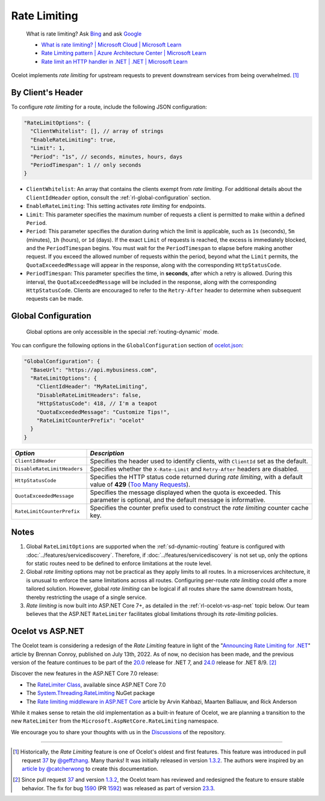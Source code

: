 Rate Limiting
=============

  What is rate limiting? Ask `Bing <https://www.bing.com/search?q=Rate+Limiting>`_ and ask `Google <https://www.google.com/search?q=Rate+Limiting>`_

  * `What is rate limiting? | Microsoft Cloud | Microsoft Learn <https://learn.microsoft.com/en-us/microsoft-cloud/dev/dev-proxy/concepts/what-is-rate-limiting>`_ 
  * `Rate Limiting pattern | Azure Architecture Center | Microsoft Learn <https://learn.microsoft.com/en-us/azure/architecture/patterns/rate-limiting-pattern>`_
  * `Rate limit an HTTP handler in .NET | .NET | Microsoft Learn <https://learn.microsoft.com/en-us/dotnet/core/extensions/http-ratelimiter>`_

Ocelot implements *rate limiting* for upstream requests to prevent downstream services from being overwhelmed. [#f1]_

By Client's Header
------------------

To configure *rate limiting* for a route, include the following JSON configuration:

.. code-block:: json

  "RateLimitOptions": {
    "ClientWhitelist": [], // array of strings
    "EnableRateLimiting": true,
    "Limit": 1,
    "Period": "1s", // seconds, minutes, hours, days
    "PeriodTimespan": 1 // only seconds
  }

* ``ClientWhitelist``: An array that contains the clients exempt from *rate limiting*.
  For additional details about the ``ClientIdHeader`` option, consult the :ref:`rl-global-configuration` section.
* ``EnableRateLimiting``: This setting activates *rate limiting* for endpoints.
* ``Limit``: This parameter specifies the maximum number of requests a client is permitted to make within a defined ``Period``.
* ``Period``: This parameter specifies the duration during which the limit is applicable, such as ``1s`` (seconds), ``5m`` (minutes), ``1h`` (hours), or ``1d`` (days).
  If the exact ``Limit`` of requests is reached, the excess is immediately blocked, and the ``PeriodTimespan`` begins.
  You must wait for the ``PeriodTimespan`` to elapse before making another request.
  If you exceed the allowed number of requests within the period, beyond what the ``Limit`` permits, the ``QuotaExceededMessage`` will appear in the response, along with the corresponding ``HttpStatusCode``.
* ``PeriodTimespan``: This parameter specifies the time, in **seconds**, after which a retry is allowed.
  During this interval, the ``QuotaExceededMessage`` will be included in the response, along with the corresponding ``HttpStatusCode``.
  Clients are encouraged to refer to the ``Retry-After`` header to determine when subsequent requests can be made.

.. _rl-global-configuration:

Global Configuration
--------------------

  Global options are only accessible in the special :ref:`routing-dynamic` mode.

You can configure the following options in the ``GlobalConfiguration`` section of `ocelot.json`_:

.. code-block:: json

  "GlobalConfiguration": {
    "BaseUrl": "https://api.mybusiness.com",
    "RateLimitOptions": {
      "ClientIdHeader": "MyRateLimiting",
      "DisableRateLimitHeaders": false,
      "HttpStatusCode": 418, // I'm a teapot
      "QuotaExceededMessage": "Customize Tips!",
      "RateLimitCounterPrefix": "ocelot"
    }
  }

.. list-table::
    :widths: 25 75
    :header-rows: 1

    * - *Option*
      - *Description*
    * - ``ClientIdHeader``
      - Specifies the header used to identify clients, with ``ClientId`` set as the default.
    * - ``DisableRateLimitHeaders``
      - Specifies whether the ``X-Rate-Limit`` and ``Retry-After`` headers are disabled.
    * - ``HttpStatusCode``
      - Specifies the HTTP status code returned during *rate limiting*, with a default value of **429** (`Too Many Requests`_).
    * - ``QuotaExceededMessage``
      - Specifies the message displayed when the quota is exceeded. This parameter is optional, and the default message is informative.
    * - ``RateLimitCounterPrefix``
      - Specifies the counter prefix used to construct the *rate limiting* counter cache key.

Notes
-----

1. Global ``RateLimitOptions`` are supported when the :ref:`sd-dynamic-routing` feature is configured with :doc:`../features/servicediscovery`.
   Therefore, if :doc:`../features/servicediscovery` is not set up, only the options for static routes need to be defined to enforce limitations at the route level.
2. Global *rate limiting* options may not be practical as they apply limits to all routes.
   In a microservices architecture, it is unusual to enforce the same limitations across all routes.
   Configuring per-route *rate limiting* could offer a more tailored solution.
   However, global *rate limiting* can be logical if all routes share the same downstream hosts, thereby restricting the usage of a single service.
3. *Rate limiting* is now built into ASP.NET Core 7+, as detailed in the :ref:`rl-ocelot-vs-asp-net` topic below.
   Our team believes that the ASP.NET ``RateLimiter`` facilitates global limitations through its *rate-limiting* policies.

.. _rl-ocelot-vs-asp-net:

Ocelot vs ASP.NET
-----------------

The Ocelot team is considering a redesign of the *Rate Limiting* feature in light of the "`Announcing Rate Limiting for .NET`_" article by Brennan Conroy, published on July 13th, 2022.
As of now, no decision has been made, and the previous version of the feature continues to be part of the `20.0`_ release for .NET 7, and `24.0`_ release for .NET 8/9. [#f2]_

Discover the new features in the ASP.NET Core 7.0 release:

* The `RateLimiter Class <https://learn.microsoft.com/en-us/dotnet/api/system.threading.ratelimiting.ratelimiter>`_, available since ASP.NET Core 7.0
* The `System.Threading.RateLimiting <https://www.nuget.org/packages/System.Threading.RateLimiting>`_ NuGet package
* The `Rate limiting middleware in ASP.NET Core <https://learn.microsoft.com/en-us/aspnet/core/performance/rate-limit>`_ article by Arvin Kahbazi, Maarten Balliauw, and Rick Anderson

While it makes sense to retain the old implementation as a built-in feature of Ocelot, we are planning a transition to the new ``RateLimiter`` from the ``Microsoft.AspNetCore.RateLimiting`` namespace.

We encourage you to share your thoughts with us in the `Discussions <https://github.com/ThreeMammals/Ocelot/discussions>`_ of the repository. |octocat|

""""

.. [#f1] Historically, the *Rate Limiting* feature is one of Ocelot's oldest and first features. This feature was introduced in pull request `37`_ by `@geffzhang`_. Many thanks! It was initially released in version `1.3.2`_. The authors were inspired by an `article by @catcherwong`_ to create this documentation.
.. [#f2] Since pull request `37`_ and version `1.3.2`_, the Ocelot team has reviewed and redesigned the feature to ensure stable behavior. The fix for bug `1590`_ (PR `1592`_) was released as part of version `23.3`_.

.. _Announcing Rate Limiting for .NET: https://devblogs.microsoft.com/dotnet/announcing-rate-limiting-for-dotnet/
.. _ocelot.json: https://github.com/ThreeMammals/Ocelot/blob/main//samples/Basic/ocelot.json
.. _@geffzhang: https://github.com/ThreeMammals/Ocelot/commits?author=geffzhang
.. _article by @catcherwong: http://www.c-sharpcorner.com/article/building-api-gateway-using-ocelot-in-asp-net-core-rate-limiting-part-four/
.. _Too Many Requests: https://developer.mozilla.org/en-US/docs/Web/HTTP/Status/429

.. _37: https://github.com/ThreeMammals/Ocelot/pull/37
.. _1590: https://github.com/ThreeMammals/Ocelot/issues/1590
.. _1592: https://github.com/ThreeMammals/Ocelot/pull/1592
.. _1.3.2: https://github.com/ThreeMammals/Ocelot/releases/tag/1.3.2

.. _20.0: https://github.com/ThreeMammals/Ocelot/releases/tag/20.0.0
.. _23.3: https://github.com/ThreeMammals/Ocelot/releases/tag/23.3.0
.. _24.0: https://github.com/ThreeMammals/Ocelot/releases/tag/24.0.0

.. |octocat| image:: https://github.githubassets.com/images/icons/emoji/octocat.png
  :alt: octocat
  :height: 25
  :class: img-valign-middle
